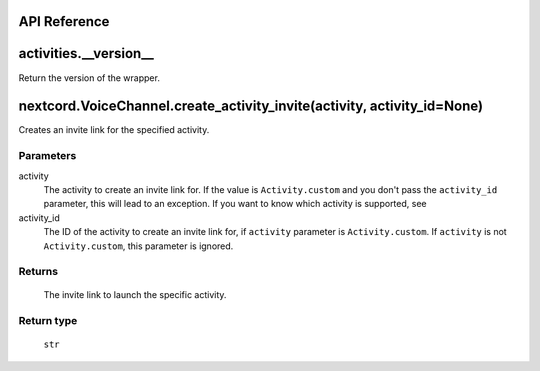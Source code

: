 API Reference
==============

activities.__version__ 
=======================
Return the version of the wrapper.

nextcord.VoiceChannel.create_activity_invite(activity, activity_id=None)
=========================================================================
Creates an invite link for the specified activity.

Parameters
-----------
activity
    The activity to create an invite link for.
    If the value is ``Activity.custom`` and you don't pass the ``activity_id`` parameter, this will lead to an exception.
    If you want to know which activity is supported, see 
activity_id
    The ID of the activity to create an invite link for, if ``activity`` parameter is ``Activity.custom``.
    If ``activity`` is not ``Activity.custom``, this parameter is ignored.

Returns
--------
    The invite link to launch the specific activity.

Return type
------------
    ``str``